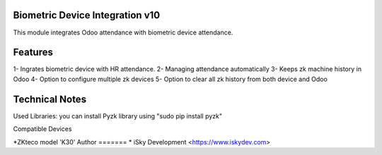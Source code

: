Biometric Device Integration v10
================================
This module integrates Odoo attendance with biometric device attendance.

Features
========
1- Ingrates biometric device with HR attendance.
2- Managing attendance automatically
3- Keeps zk machine history in Odoo
4- Option to configure multiple zk devices
5- Option to clear all zk history from both device and Odoo

Technical Notes
===============
Used Libraries:
you can install Pyzk library using "sudo pip install pyzk"

Compatible Devices

*ZKteco model 'K30'
Author
=======
* iSky Development <https://www.iskydev.com>
